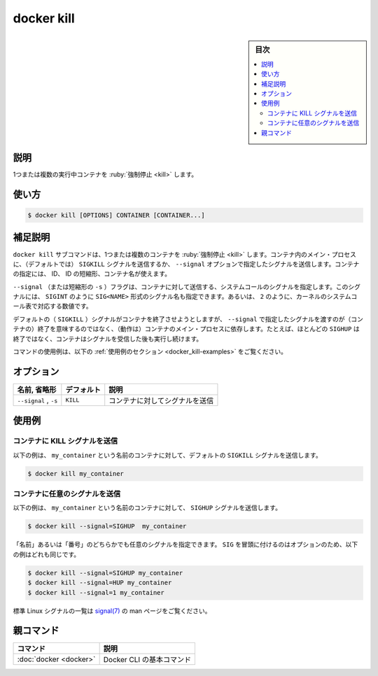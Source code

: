 .. -*- coding: utf-8 -*-
.. URL: https://docs.docker.com/engine/reference/commandline/kill/
.. SOURCE:
   doc version: 20.10
      https://github.com/docker/docker.github.io/blob/master/engine/reference/commandline/kill.md
      https://github.com/docker/docker.github.io/blob/master/_data/engine-cli/docker_kill.yaml
.. check date: 2022/03/21
.. Commits on Oct 12, 2021 ed135fe151ad43ca1093074c8fbf52243402013a
.. -------------------------------------------------------------------

.. docker kill

=======================================
docker kill
=======================================

.. sidebar:: 目次

   .. contents:: 
       :depth: 3
       :local:

.. _docker_kill-description:

説明
==========

.. Kill one or more running containers

1つまたは複数の実行中コンテナを :ruby:`強制停止 <kill>` します。

.. _docker_kill-usage:

使い方
==========

.. code-block:: bash

   $ docker kill [OPTIONS] CONTAINER [CONTAINER...]

.. Extended description
.. _docker_killl-extended-description:

補足説明
==========

.. The docker kill subcommand kills one or more containers. The main process inside the container is sent SIGKILL signal (default), or the signal that is specified with the --signal option. You can reference a container by its ID, ID-prefix, or name.

``docker kill`` サブコマンドは、1つまたは複数のコンテナを :ruby:`強制停止 <kill>` します。コンテナ内のメイン・プロセスに、（デフォルトでは） ``SIGKILL`` シグナルを送信するか、 ``--signal`` オプションで指定したシグナルを送信します。コンテナの指定には、 ID、 ID の短縮形、コンテナ名が使えます。

.. The --signal (or -s shorthand) flag sets the system call signal that is sent to the container. This signal can be a signal name in the format SIG<NAME>, for instance SIGINT, or an unsigned number that matches a position in the kernel’s syscall table, for instance 2.

``--signal`` （または短縮形の ``-s`` ）フラグは、コンテナに対して送信する、システムコールのシグナルを指定します。このシグナルには、 ``SIGINT`` のように ``SIG<NAME>`` 形式のシグナル名も指定できます。あるいは、 ``2`` のように、カーネルのシステムコール表で対応する数値です。

.. While the default (SIGKILL) signal will terminate the container, the signal set through --signal may be non-terminal, depending on the container’s main process. For example, the SIGHUP signal in most cases will be non-terminal, and the container will continue running after receiving the signal.

デフォルトの（ ``SIGKILL`` ）シグナルがコンテナを終了させようとしますが、 ``--signal`` で指定したシグナルを渡すのが（コンテナの）終了を意味するのではなく、（動作は）コンテナのメイン・プロセスに依存します。たとえば、ほとんどの ``SIGHUP`` は終了ではなく、コンテナはシグナルを受信した後も実行し続けます。

..    Note
    ENTRYPOINT and CMD in the shell form run as a child process of /bin/sh -c, which does not pass signals. This means that the executable is not the container’s PID 1 and does not receive Unix signals.

    シェル形式の ``ENTRYPOINT`` と ``CMD`` は ``/bin/sh -c`` の子プロセスとして実行されますので、シグナルを渡せません。つまり、実行しているプロセスはコンテナの PID 1 ではなく、Unix シグナルを受信できません。

.. For example uses of this command, refer to the examples section below.

コマンドの使用例は、以下の :ref:`使用例のセクション <docker_kill-examples>` をご覧ください。

.. _docker_kill-options:

オプション
==========

.. list-table::
   :header-rows: 1

   * - 名前, 省略形
     - デフォルト
     - 説明
   * - ``--signal`` , ``-s``
     - ``KILL``
     - コンテナに対してシグナルを送信

.. Examples
.. _docker_kill-examples:

使用例
==========

.. Send a KILL signal to a container
.. _docker_kill-send-a-kill-signal-to-a-container:
コンテナに KILL シグナルを送信
----------------------------------------

.. The following example sends the default SIGKILL signal to the container named my_container:

以下の例は、 ``my_container`` という名前のコンテナに対して、デフォルトの ``SIGKILL`` シグナルを送信します。

.. code-block:: bash

   $ docker kill my_container

.. Send a custom signal to a container
.. _docker_kill-send-a-custom-signal-to-a-container:
コンテナに任意のシグナルを送信
----------------------------------------

.. The following example sends a SIGHUP signal to the container named my_container:

以下の例は、 ``my_container`` という名前のコンテナに対して、 ``SIGHUP`` シグナルを送信します。

.. code-block:: bash

   $ docker kill --signal=SIGHUP  my_container

.. You can specify a custom signal either by name, or number. The SIG prefix is optional, so the following examples are equivalent:

「名前」あるいは「番号」のどちらかでも任意のシグナルを指定できます。 ``SIG`` を冒頭に付けるのはオプションのため、以下の例はどれも同じです。

.. code-block:: bash

   $ docker kill --signal=SIGHUP my_container
   $ docker kill --signal=HUP my_container
   $ docker kill --signal=1 my_container

.. Refer to the signal(7) man-page for a list of standard Linux signals.

標準 Linux シグナルの一覧は `signal(7) <https://man7.org/linux/man-pages/man7/signal.7.html>`_ の man ページをご覧ください。

親コマンド
==========

.. list-table::
   :header-rows: 1

   * - コマンド
     - 説明
   * - :doc:`docker <docker>`
     - Docker CLI の基本コマンド

.. seealso:: 

   docker kill
      https://docs.docker.com/engine/reference/commandline/kill/
